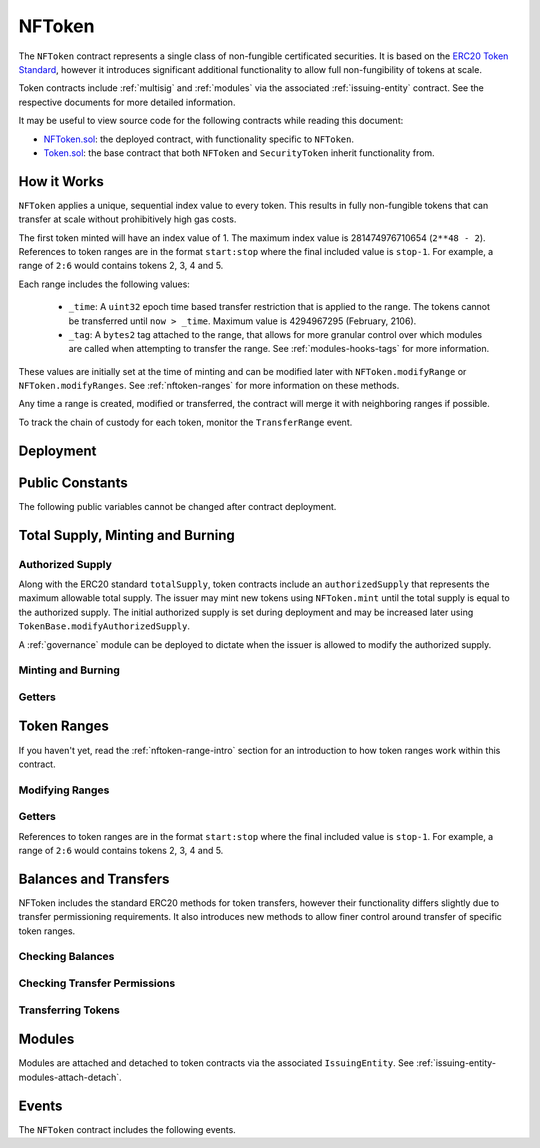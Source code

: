 .. _nftoken:

#######
NFToken
#######

The ``NFToken`` contract represents a single class of non-fungible certificated securities. It is based on the `ERC20 Token
Standard <https://theethereum.wiki/w/index.php/ERC20_Token_Standard>`__, however it introduces significant additional functionality to allow full non-fungibility of tokens at scale.

Token contracts include :ref:`multisig` and :ref:`modules` via the associated :ref:`issuing-entity` contract. See the respective documents for more detailed information.

It may be useful to view source code for the following contracts while reading this document:

* `NFToken.sol <https://github.com/zerolawtech/SFT-Protocol/blob/master/contracts/NFToken.sol>`__: the deployed contract, with functionality specific to ``NFToken``.
* `Token.sol <https://github.com/zerolawtech/SFT-Protocol/blob/master/contracts/bases/Token.sol>`__: the base contract that both ``NFToken`` and ``SecurityToken`` inherit functionality from.

.. _nftoken-range-intro:

How it Works
============

``NFToken`` applies a unique, sequential index value to every token. This results in fully non-fungible tokens that can transfer at scale without prohibitively high gas costs.

The first token minted will have an index value of 1.  The maximum index value is 281474976710654 (``2**48 - 2``).  References to token ranges are in the format ``start:stop`` where the final included value is ``stop-1``.  For example, a range of ``2:6`` would contains tokens 2, 3, 4 and 5.

Each range includes the following values:

    * ``_time``: A ``uint32`` epoch time based transfer restriction that is applied to the range. The tokens cannot be transferred until ``now > _time``. Maximum value is 4294967295 (February, 2106).
    * ``_tag``: A ``bytes2`` tag attached to the range, that allows for more granular control over which modules are called when attempting to transfer the range. See :ref:`modules-hooks-tags` for more information.

These values are initially set at the time of minting and can be modified later with ``NFToken.modifyRange`` or ``NFToken.modifyRanges``. See :ref:`nftoken-ranges` for more information on these methods.

Any time a range is created, modified or transferred, the contract will merge it with neighboring ranges if possible.

To track the chain of custody for each token, monitor the ``TransferRange`` event.

Deployment
==========

.. method:: TokenBase.constructor(address _issuer, string _name, string _symbol, uint256 _authorizedSupply)

    * ``_issuer``: The address of the ``IssuingEntity`` associated with this token.
    * ``_name``: The full name of the token.
    * ``_symbol``: The ticker symbol for the token.
    * ``_authorizedSupply``: The initial authorized token supply.

    After the contract is deployed it must be associated with the issuer via ``IssuingEntity.addToken``. It is not possible to mint tokens until this is done.

    At the time of deployment the initial authorized supply is set, and the total supply is left as 0. The issuer may then mint tokens by calling ``NFToken.mint`` directly or via a module. See :ref:`nftoken-mint-burn`.

    .. code-block:: python

        >>> token = accounts[0].deploy(NFToken, issuer, "Test Token", "TST", 1000000)

        Transaction sent: 0x4d2bbbc01d026de176bf5749e6e1bd22ba6eb40a225d2a71390f767b2845bacb
        NFToken.constructor confirmed - block: 4   gas used: 3346083 (41.83%)
        NFToken deployed at: 0x099c68D84815532A2C33e6382D6aD2C634E92ef6
        <NFToken Contract object '0x099c68D84815532A2C33e6382D6aD2C634E92ef6'>

Public Constants
================

The following public variables cannot be changed after contract deployment.

.. method:: TokenBase.name

    The full name of the security token.

    .. code-block:: python

        >>> token.name()
        Test Token

.. method:: TokenBase.symbol

    The ticker symbol for the token.

    .. code-block:: python

        >>> token.symbol()
        TST

.. method:: TokenBase.decimals

    The number of decimal places for the token. In the standard SFT implementation this is set to 0.

    .. code-block:: python

        >>> token.decimals()
        0

.. method:: TokenBase.ownerID

    The bytes32 ID hash of the issuer associated with this token.

    .. code-block:: python

        >>> token.ownerID()
        0x8be1198d7f1848ebeddb3f807146ce7d26e63d3b6715f27697428ddb52db9b63

.. method:: TokenBase.issuer

    The address of the associated IssuingEntity contract.

    .. code-block:: python

        >>> token.issuer()
        0x40b49Ad1B8D6A8Df6cEdB56081D51b69e6569e06

.. _nftoken-mint-burn:

Total Supply, Minting and Burning
=================================

Authorized Supply
-----------------

Along with the ERC20 standard ``totalSupply``, token contracts include an ``authorizedSupply`` that represents the maximum allowable total supply. The issuer may mint new tokens using ``NFToken.mint`` until the total supply is equal to the authorized supply. The initial authorized supply is set during deployment and may be increased later using ``TokenBase.modifyAuthorizedSupply``.

A :ref:`governance` module can be deployed to dictate when the issuer is allowed to modify the authorized supply.

.. method:: TokenBase.modifyAuthorizedSupply(uint256 _value)

    Sets the authorized supply. The value may never be less than the current total supply.

    This method is callable directly by the issuer, implementing multi-sig via ``MultiSig.checkMultiSigExternal``. It may also be called by a permitted module.

    If a :ref:`governance` module has been set on the associated ``IssuingEntity``, it must provide approval whenever this method is called.

    Emits the ``AuthorizedSupplyChanged`` event.

    .. code-block:: python

        >>> token.modifyAuthorizedSupply(2000000, {'from': accounts[0]})

        Transaction sent: 0x83b7a23e1bc1248445b64f275433add538f05336a4fe07007d39edbd06e1f476
        NFToken.modifyAuthorizedSupply confirmed - block: 13   gas used: 46666 (0.58%)
        <Transaction object '0x83b7a23e1bc1248445b64f275433add538f05336a4fe07007d39edbd06e1f476'>

Minting and Burning
-------------------

.. method:: NFToken.mint(address _owner, uint48 _value, uint32 _time, bytes2 _tag)

    Mints new tokens at the given address.

    * ``_owner``: Account balance to mint tokens to.
    * ``_value``: Number of tokens to mint.
    * ``_time``: Time restriction to apply to tokens.
    * ``_tag``: Tag to apply to tokens.

    A ``Transfer`` even will fire showing the new tokens as transferring from ``0x00`` and the total supply will increase. The new total supply cannot exceed ``authorizedSupply`` and the upper bound of the range cannot exceed ``2**48 - 2``.

    This method is callable directly by the issuer, implementing multi-sig via ``MultiSig.checkMultiSigExternal``. It may also be called by a permitted module.

    Modules can hook into this method via ``STModule.totalSupplyChanged``.

    .. code-block:: python

        >>> token.mint(accounts[1], 5000, 0, "0x0000", {'from': accounts[0]})

        Transaction sent: 0x77ec76224d90763641971cd61e99711c911828053612cc16eb2e5d7faa20815e
        NFToken.mint confirmed - block: 14   gas used: 229092 (2.86%)
        <Transaction object '0x77ec76224d90763641971cd61e99711c911828053612cc16eb2e5d7faa20815e'>

.. method:: NFToken.burn(uint48 _start, uint48 _stop)

    Burns tokens at the given range.

    * ``_start``: Start index of token range to burn.
    * ``_stop``: Stop index of token range to burn.

    Burning a partial range is allowed. Burning tokens from multiple ranges in the same call is not. Once tokens are burnt they are gone forever, their index values will never be re-used.

    A ``Transfer`` event is emitted showing the new tokens as transferring to ``0x00`` and the total supply will increase.

    This method is callable directly by the issuer, implementing multi-sig via ``MultiSig.checkMultiSigExternal``. It may also be called by a permitted module.

    Modules can hook into this method via ``STModule.totalSupplyChanged``.

    .. code-block:: python

        >>> token.burn(accounts[1], 1000, {'from': accounts[0]})

        Transaction sent: 0x5414b31e3e44e657ed5ee04c0c6e4c673ab2c6300f392dfd7c282b348db0bbc7
        NFToken.burn confirmed - block: 15   gas used: 48312 (0.60%)
        <Transaction object '0x5414b31e3e44e657ed5ee04c0c6e4c673ab2c6300f392dfd7c282b348db0bbc7'>

Getters
-------

.. method:: TokenBase.totalSupply

    Returns the current total supply of tokens.

    .. code-block:: python

        >>> token.totalSupply()
        5000

.. method:: TokenBase.authorizedSupply

    Returns the maximum authorized total supply of tokens. Whenever the authorized supply exceeds the total supply, the issuer may mint new tokens using ``NFToken.mint``.

    .. code-block:: python

        >>> token.authorizedSupply()
        2000000

.. method:: TokenBase.treasurySupply

    Returns the number of tokens held by the issuer. Equivalent to calling ``TokenBase.balanceOf(issuer)``.

    .. code-block:: python

        >>> token.treasurySupply()
        1000
        >>> token.balanceOf(issuer)
        1000


.. method:: TokenBase.circulatingSupply

    Returns the total supply, less the amount held by the issuer.

    .. code-block:: python

        >>> token.circulatingSupply()
        4000

.. _nftoken-ranges:

Token Ranges
============

If you haven't yet, read the :ref:`nftoken-range-intro` section for an introduction to how token ranges work within this contract.

Modifying Ranges
----------------

.. method:: NFToken.modifyRange(uint48 _pointer, uint32 _time, bytes2 _tag)

    Modifies the time restriction and tag for a single range.

    * ``_pointer``: Start index of the range to modify
    * ``_time``: New time restriction for the range
    * ``_tag``: New tag for the range

    If the index given in ``_pointer`` is not the first token in a range, the call will revert.

    This method is callable directly by the issuer, implementing multi-sig via ``MultiSig.checkMultiSigExternal``. It may also be called by a permitted module.

    Emits the ``RangeSet`` event.

    .. code-block:: python

        >>> token.getRange(1).dict()
        {
            '_custodian': "0x0000000000000000000000000000000000000000",
            '_owner': "0xf414d65808f5f59aE156E51B97f98094888e7d92",
            '_start': 1,
            '_stop': 1000,
            '_tag': "0x0000",
            '_time': 0
        }
        >>> token.modifyRange(1, 1600000000, "0x1234", {'from':accounts[0]})

        Transaction sent: 0xed36d04d4888db5d9fefb69b0fa98367f19049d304f60c55b6a1b74da3fd8edd
        NFToken.modifyRange confirmed - block: 18   gas used: 51594 (0.64%)
        >>> token.getRange(1).dict()
        {
            '_custodian': "0x0000000000000000000000000000000000000000",
            '_owner': "0xf414d65808f5f59aE156E51B97f98094888e7d92",
            '_start': 1,
            '_stop': 1000,
            '_tag': "0x1234",
            '_time': 1600000000
        }

.. method:: NFToken.modifyRanges(uint48 _start, uint48 _stop, uint32 _time, bytes2 _tag)

    Modifies the time restriction and tag for all tokens within a given range.

    * ``_start``: Start index of the range to modify
    * ``_stop``: Stop index of the range to modify.
    * ``_time``: New time restriction for the range
    * ``_tag``: New tag for the range

    This method may be used to apply changes across multiple ranges, or to modify a portion of a single range.

    This method is callable directly by the issuer, implementing multi-sig via ``MultiSig.checkMultiSigExternal``. It may also be called by a permitted module.

    Emits the ``RangeSet`` event for each range that is modified.

    .. code-block:: python

        >>> token.getRange(1).dict()
        {
            '_custodian': "0x0000000000000000000000000000000000000000",
            '_owner': "0xf414d65808f5f59aE156E51B97f98094888e7d92",
            '_start': 1,
            '_stop': 1000,
            '_tag': "0x0000",
            '_time': 0
        }
        >>> token.modifyRanges(500, 1500, 2000000000, "0xffff", {'from':accounts[0]})

        Transaction sent: 0xe9a6d2e961bdd24339d24c140e8d16fd69cf93a72fc93810798aa0d2bbe69525
        NFToken.modifyRanges confirmed - block: 21   gas used: 438078 (5.48%)
        <Transaction object '0xe9a6d2e961bdd24339d24c140e8d16fd69cf93a72fc93810798aa0d2bbe69525'>
        >>>
        >>> token.getRange(1).dict()
        {
            '_custodian': "0x0000000000000000000000000000000000000000",
            '_owner': "0xf414d65808f5f59aE156E51B97f98094888e7d92",
            '_start': 1,
            '_stop': 500,
            '_tag': "0x0000",
            '_time': 0
        }
        >>> token.getRange(500).dict()
        {
            '_custodian': "0x0000000000000000000000000000000000000000",
            '_owner': "0xf414d65808f5f59aE156E51B97f98094888e7d92",
            '_start': 500,
            '_stop': 1000,
            '_tag': "0xffff",
            '_time': 2000000000
        }

Getters
-------

References to token ranges are in the format ``start:stop`` where the final included value is ``stop-1``.  For example, a range of ``2:6`` would contains tokens 2, 3, 4 and 5.

.. method:: NFToken.getRange(uint256 _idx)

    Returns information about the token range that ``_idx`` is a part of.

    .. code-block:: python

        >>> token.getRange(1337).dict()
        {
            '_custodian': "0x0000000000000000000000000000000000000000",
            '_owner': "0x055f1c2c9334a4e57ACF2C4d7ff95d03CA7d6741",
            '_start': 1000,
            '_stop': 2000,
            '_tag': "0x0000",
            '_time': 0
        }


.. method:: NFToken.rangesOf(address _owner)

    Returns the ``start:stop`` indexes of each token range belonging to ``_owner``.

    .. code-block:: python

        >>> token.rangesOf(accounts[1])
        ((1, 1000), (2000, 10001))

.. method:: NFToken.custodianRangesOf(address _owner, address _custodian)

    Returns the ``start:stop`` indexes of each token range belonging to ``_owner`` that is custodied by ``_custodian``.

    .. code-block:: python

        >>> token.custodianRangesOf(accounts[1], cust)
        ((1000, 2000))

Balances and Transfers
======================

NFToken includes the standard ERC20 methods for token transfers, however their functionality differs slightly due to transfer permissioning requirements. It also introduces new methods to allow finer control around transfer of specific token ranges.

Checking Balances
-----------------

.. method:: TokenBase.balanceOf(address)

    Returns the token balance for a given address.

    .. code-block:: python

        >>> token.balanceOf(accounts[1])
        4000

.. method:: TokenBase.custodianBalanceOf(address _owner, address _cust)

    Returns the custodied token balance for a given address.

    .. code-block:: python

        >>> token.custodianBalanceOf(accounts[1], cust)
        0

.. method:: TokenBase.allowance(address _owner, address _spender)

    Returns the amount of tokens that ``_spender`` may transfer from ``_owner``'s balance using ``NFToken.transferFrom``.

    .. code-block:: python

        >>> token.allowance(accounts[1], accounts[2])
        1000

Checking Transfer Permissions
-----------------------------

.. method:: TokenBase.checkTransfer(address _from, address _to, uint256 _value)

    Checks if a token transfer is permitted.

    * ``_from``: Address of the sender
    * ``_to``: Address of the recipient
    * ``_value``: Amount of tokens to be transferred

    Returns ``true`` if the transfer is permitted. If the transfer is not permitted, the call will revert with the reason given in the error string.

    For a transfer to succeed it must first pass a series of checks:

    * Tokens cannot be locked.
    * Sender must have a sufficient balance.
    * Sender and receiver must be verified in a registrar associated to the issuer.
    * Sender and receiver must not be restricted by the registrar or the issuer.
    * Transfer must not result in any issuer-imposed investor limits being exceeded.
    * Transfer must be permitted by all active modules.

    Transfers between two addresses that are associated to the same ID do not undergo the same level of restrictions, as there is no change of ownership occuring.

    Modules can hook into this method via ``STModule.checkTransfer``.

    .. code-block:: python

        >>> token.checkTransfer(accounts[1], accounts[2], 100)
        True
        >>> token.checkTransfer(accounts[1], accounts[2], 10000)
        File "contract.py", line 282, in call
          raise VirtualMachineError(e)
        VirtualMachineError: VM Exception while processing transaction: revert Insufficient Balance
        >>> token.checkTransfer(accounts[1], accounts[9], 100)
        File "contract.py", line 282, in call
          raise VirtualMachineError(e)
        VirtualMachineError: VM Exception while processing transaction: revert Address not registered


.. method:: TokenBase.checkTransferCustodian(address _cust, address _from, address _to, uint256 _value)

    Checks if a custodian internal transfer of tokens is permitted. See the :ref:`custodian` documentation for more information on custodial internal transfers.

    * ``_cust``: Address of the custodian
    * ``_from``: Address of the sender
    * ``_to``: Address of the recipient
    * ``_value``: Amount of tokens to be transferred

    Returns ``true`` if the transfer is permitted. If the transfer is not permitted, the call will revert with the reason given in the error string.

    Permissioning checks for custodial transfers are identical to those of normal transfers.

    Modules can hook into this method via ``STModule.checkTransfer``. A custodial transfer can be differentiated from a regular transfer because the caller ID is be that of the custodian.

    .. code-block:: python

        >>> token.custodianBalanceOf(accounts[1], cust)
        2000
        >>> token.checkTransferCustodian(cust, accounts[1], accounts[2], 1000)
        True
        >>> token.checkTransferCustodian(cust, accounts[1], accounts[2], 5000)
        File "contract.py", line 282, in call
          raise VirtualMachineError(e)
        VirtualMachineError: VM Exception while processing transaction: revert Insufficient Custodial Balance

Transferring Tokens
-------------------

.. method:: NFToken.transfer(address _to, uint256 _value)

    Transfers ``_value`` tokens from ``msg.sender`` to ``_to``. If the transfer cannot be completed, the call will revert with the reason given in the error string.

    This call will iterate through each range owned by the caller and transfer them until ``_value`` tokens have been sent. If a partial range is sent, it will split it and send the range with a lower start index.  For example, if the sender owns range ``1000:2000`` and ``_value`` is 400 tokens, it will transfer ``1000:1400`` to the receiver.

    Some logic in this method deviates from the ERC20 standard, see :ref:`token-non-standard` for more information.

    All transfers will emit the ``Transfer`` event, as well as one or more ``TransferRange`` events. Transfers where there is a change of ownership will also emit``IssuingEntity.TransferOwnership``.

    .. code-block:: python

        >>> token.transfer(accounts[2], 1000, {'from': accounts[1]})

        Transaction sent: 0x29d9786ca39e79714581b217c24593546672e31dbe77c64804ea2d81848f053f
        NFToken.transfer confirmed - block: 14   gas used: 192451 (2.41%)
        <Transaction object '0x29d9786ca39e79714581b217c24593546672e31dbe77c64804ea2d81848f053f'>

.. method:: TokenBase.approve(address _spender, uint256 _value)

    Approves ``_spender`` to transfer up to ``_value`` tokens belonging to ``msg.sender``.

    If ``_spender`` is already approved for >0 tokens, the caller must first set approval to 0 before setting a new value. This prevents the attack vector documented `here <https://docs.google.com/document/d/1YLPtQxZu1UAvO9cZ1O2RPXBbT0mooh4DYKjA_jp-RLM/edit>`__.

    No transfer permission logic is applied when making this call. Approval may be given to any address, but a transfer can only be initiated by an address that is known by one of the associated registrars. The same transfer checks also apply for both the sender and receiver, as if the transfer was done directly.

    Emits the ``Approval`` event.

    .. code-block:: python

        >>> token.approve(accounts[2], 1000, {'from': accounts[1]})

        Transaction sent: 0xa8793d57cfbf6e6ed0507c62e09c31c34feaae503b69aa6e6f4d39fad36fd7c5
        NFToken.approve confirmed - block: 20   gas used: 45948 (0.57%)
        <Transaction object '0xa8793d57cfbf6e6ed0507c62e09c31c34feaae503b69aa6e6f4d39fad36fd7c5'>

.. method:: NFToken.transferFrom(address _from, address _to, uint256 _value)

    Transfers ``_value`` tokens from ``_from`` to ``_to``.

    Prior approval must have been given via ``TokenBase.approve``, except in certain cases documented under :ref:`token-non-standard`.

    All transfers will emit the ``Transfer`` event. Transfers where there is a change of ownership will also emit``IssuingEntity.TransferOwnership``.

    Modules can hook into this method via ``STModule.transferTokens``.

    .. code-block:: python

        >>> token.transferFrom(accounts[1], accounts[3], 1000, {'from': accounts[2]})

        Transaction sent: 0x84cdd0c85d3e39f1ba4f5cbd0c4cb196c0f343c90c0819157acd14f6041fe945
        NFToken.transferFrom confirmed - block: 21   gas used: 234557 (2.93%)
        <Transaction object '0x84cdd0c85d3e39f1ba4f5cbd0c4cb196c0f343c90c0819157acd14f6041fe945'>

.. method:: NFToken.transferRange(address _to, uint48 _start, uint48 _stop)

    Transfers the token range ``_start:_stop`` from ``msg.sender`` to ``_to``.

    Transferring a partial range is allowed. Transferring tokens from multiple ranges in the same call is not.

    All transfers will emit the ``Transfer`` and ``TransferRange`` events. Transfers where there is a change of ownership will also emit``IssuingEntity.TransferOwnership``.

    .. code-block:: python

        >>> token.transferRange(accounts[2], 1000, 2000, {'from': accounts[1]})

        Transaction sent: 0x9ae3c41984aad767b2a535a5ade8f70b104b125da622124e9c3be52b7e373a11
        NFToken.transferRange confirmed - block: 17   gas used: 441081 (5.51%)
        <Transaction object '0x9ae3c41984aad767b2a535a5ade8f70b104b125da622124e9c3be52b7e373a11'>


Modules
=======

Modules are attached and detached to token contracts via the associated ``IssuingEntity``. See :ref:`issuing-entity-modules-attach-detach`.

.. method:: TokenBase.isActiveModule(address _module)

    Returns ``true`` if a module is currently active on the token.  Modules that are active on the associated ``IssuingEntity`` are also considered active on tokens. If the module is not active, returns ``false``.

    .. code-block:: python

        >>> token.isActiveModule(token_module)
        True
        >>> token.isActiveModule(issuer_module)
        True

.. method:: TokenBase.isPermittedModule(address _module, bytes4 _sig)

    Returns ``true`` if a module is permitted to access a specific method. If the module is not active or not permitted to call the method, returns ``false``.

    .. code-block:: python

        >>> token.isPermittedModule(token_module, "0x40c10f19")
        True
        >>> token.isPermittedModule(token_module, "0xc39f42ed")
        False

Events
======

The ``NFToken`` contract includes the following events.

.. method:: TokenBase.Transfer(address indexed from, address indexed to, uint256 tokens)

    Emitted when a token transfer is completed via ``NFToken.transfer`` or ``NFToken.transferFrom``.

    Also emitted by ``NFToken.mint`` and ``NFToken.burn``. For minting the address of the sender will be ``0x00``, for burning it will be the address of the receiver.

.. method:: NFToken.TransferRange(address indexed from, address indexed to, uint256 start, uint256 stop, uint256 amount)

    Emitted whenever a token range is transferred via ``NFToken.transferRange``.

    Emitted once for each range transferred during calls to ``NFToken.transfer`` and ``NFToken.transferFrom``.

    Also emitted by ``NFToken.mint`` and ``NFToken.burn``. For minting the address of the sender will be ``0x00``, for burning it will be the address of the receiver.

.. method:: TokenBase.Approval(address indexed tokenOwner, address indexed spender, uint256 tokens)

    Emitted when an approved transfer amount is set via ``NFToken.approve``.

.. method:: TokenBase.AuthorizedSupplyChanged(uint256 oldAuthorized, uint256 newAuthorized)

    Emitted when the authorized supply is changed via ``TokenBase.modifyAuthorizedSupply``.

.. method:: NFToken.RangeSet(bytes2 indexed tag, uint256 start, uint256 stop, uint32 time)

    Emitted when a token range is modified via ``NFToken.modifyRange`` or ``NFToken.modifyRanges``, or when a new range is minted with ``NFToken.mint``.
